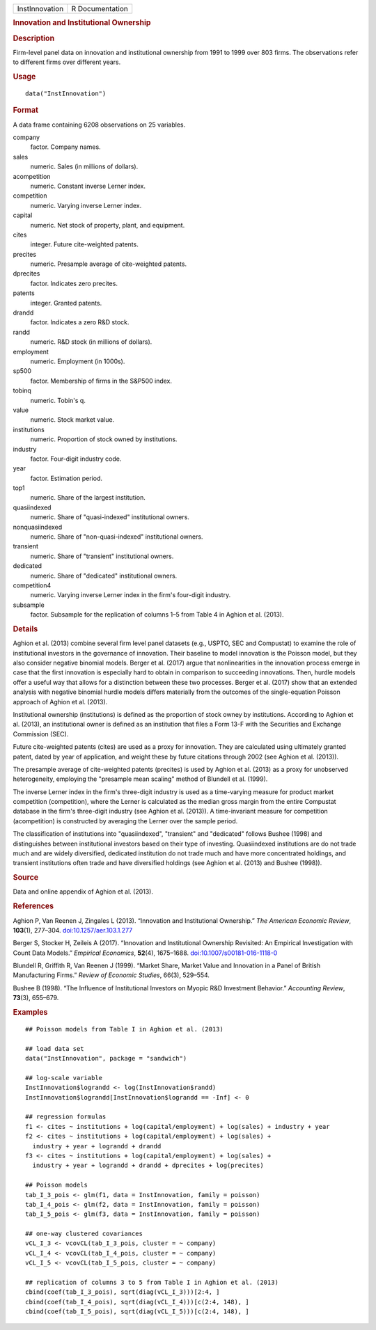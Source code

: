 .. container::

   .. container::

      ============== ===============
      InstInnovation R Documentation
      ============== ===============

      .. rubric:: Innovation and Institutional Ownership
         :name: innovation-and-institutional-ownership

      .. rubric:: Description
         :name: description

      Firm-level panel data on innovation and institutional ownership
      from 1991 to 1999 over 803 firms. The observations refer to
      different firms over different years.

      .. rubric:: Usage
         :name: usage

      ::

         data("InstInnovation")

      .. rubric:: Format
         :name: format

      A data frame containing 6208 observations on 25 variables.

      company
         factor. Company names.

      sales
         numeric. Sales (in millions of dollars).

      acompetition
         numeric. Constant inverse Lerner index.

      competition
         numeric. Varying inverse Lerner index.

      capital
         numeric. Net stock of property, plant, and equipment.

      cites
         integer. Future cite-weighted patents.

      precites
         numeric. Presample average of cite-weighted patents.

      dprecites
         factor. Indicates zero precites.

      patents
         integer. Granted patents.

      drandd
         factor. Indicates a zero R&D stock.

      randd
         numeric. R&D stock (in millions of dollars).

      employment
         numeric. Employment (in 1000s).

      sp500
         factor. Membership of firms in the S&P500 index.

      tobinq
         numeric. Tobin's q.

      value
         numeric. Stock market value.

      institutions
         numeric. Proportion of stock owned by institutions.

      industry
         factor. Four-digit industry code.

      year
         factor. Estimation period.

      top1
         numeric. Share of the largest institution.

      quasiindexed
         numeric. Share of "quasi-indexed" institutional owners.

      nonquasiindexed
         numeric. Share of "non-quasi-indexed" institutional owners.

      transient
         numeric. Share of "transient" institutional owners.

      dedicated
         numeric. Share of "dedicated" institutional owners.

      competition4
         numeric. Varying inverse Lerner index in the firm's four-digit
         industry.

      subsample
         factor. Subsample for the replication of columns 1–5 from Table
         4 in Aghion et al. (2013).

      .. rubric:: Details
         :name: details

      Aghion et al. (2013) combine several firm level panel datasets
      (e.g., USPTO, SEC and Compustat) to examine the role of
      institutional investors in the governance of innovation. Their
      baseline to model innovation is the Poisson model, but they also
      consider negative binomial models. Berger et al. (2017) argue that
      nonlinearities in the innovation process emerge in case that the
      first innovation is especially hard to obtain in comparison to
      succeeding innovations. Then, hurdle models offer a useful way
      that allows for a distinction between these two processes. Berger
      et al. (2017) show that an extended analysis with negative
      binomial hurdle models differs materially from the outcomes of the
      single-equation Poisson approach of Aghion et al. (2013).

      Institutional ownership (institutions) is defined as the
      proportion of stock owney by institutions. According to Aghion et
      al. (2013), an institutional owner is defined as an institution
      that files a Form 13-F with the Securities and Exchange Commission
      (SEC).

      Future cite-weighted patents (cites) are used as a proxy for
      innovation. They are calculated using ultimately granted patent,
      dated by year of application, and weight these by future citations
      through 2002 (see Aghion et al. (2013)).

      The presample average of cite-weighted patents (precites) is used
      by Aghion et al. (2013) as a proxy for unobserved heterogeneity,
      employing the "presample mean scaling" method of Blundell et al.
      (1999).

      The inverse Lerner index in the firm's three-digit industry is
      used as a time-varying measure for product market competition
      (competition), where the Lerner is calculated as the median gross
      margin from the entire Compustat database in the firm's
      three-digit industry (see Aghion et al. (2013)). A time-invariant
      measure for competition (acompetition) is constructed by averaging
      the Lerner over the sample period.

      The classification of institutions into "quasiindexed",
      "transient" and "dedicated" follows Bushee (1998) and
      distinguishes between institutional investors based on their type
      of investing. Quasiindexed institutions are do not trade much and
      are widely diversified, dedicated institution do not trade much
      and have more concentrated holdings, and transient institutions
      often trade and have diversified holdings (see Aghion et al.
      (2013) and Bushee (1998)).

      .. rubric:: Source
         :name: source

      Data and online appendix of Aghion et al. (2013).

      .. rubric:: References
         :name: references

      Aghion P, Van Reenen J, Zingales L (2013). “Innovation and
      Institutional Ownership.” *The American Economic Review*,
      **103**\ (1), 277–304.
      `doi:10.1257/aer.103.1.277 <https://doi.org/10.1257/aer.103.1.277>`__

      Berger S, Stocker H, Zeileis A (2017). “Innovation and
      Institutional Ownership Revisited: An Empirical Investigation with
      Count Data Models.” *Empirical Economics*, **52**\ (4), 1675–1688.
      `doi:10.1007/s00181-016-1118-0 <https://doi.org/10.1007/s00181-016-1118-0>`__

      Blundell R, Griffith R, Van Reenen J (1999). “Market Share, Market
      Value and Innovation in a Panel of British Manufacturing Firms.”
      *Review of Economic Studies*, 66(3), 529–554.

      Bushee B (1998). “The Influence of Institutional Investors on
      Myopic R&D Investment Behavior.” *Accounting Review*, **73**\ (3),
      655–679.

      .. rubric:: Examples
         :name: examples

      ::

         ## Poisson models from Table I in Aghion et al. (2013)

         ## load data set
         data("InstInnovation", package = "sandwich")

         ## log-scale variable
         InstInnovation$lograndd <- log(InstInnovation$randd)
         InstInnovation$lograndd[InstInnovation$lograndd == -Inf] <- 0

         ## regression formulas
         f1 <- cites ~ institutions + log(capital/employment) + log(sales) + industry + year
         f2 <- cites ~ institutions + log(capital/employment) + log(sales) +
           industry + year + lograndd + drandd
         f3 <- cites ~ institutions + log(capital/employment) + log(sales) +
           industry + year + lograndd + drandd + dprecites + log(precites)

         ## Poisson models
         tab_I_3_pois <- glm(f1, data = InstInnovation, family = poisson)
         tab_I_4_pois <- glm(f2, data = InstInnovation, family = poisson)
         tab_I_5_pois <- glm(f3, data = InstInnovation, family = poisson)

         ## one-way clustered covariances
         vCL_I_3 <- vcovCL(tab_I_3_pois, cluster = ~ company)
         vCL_I_4 <- vcovCL(tab_I_4_pois, cluster = ~ company)
         vCL_I_5 <- vcovCL(tab_I_5_pois, cluster = ~ company)

         ## replication of columns 3 to 5 from Table I in Aghion et al. (2013)
         cbind(coef(tab_I_3_pois), sqrt(diag(vCL_I_3)))[2:4, ]
         cbind(coef(tab_I_4_pois), sqrt(diag(vCL_I_4)))[c(2:4, 148), ]
         cbind(coef(tab_I_5_pois), sqrt(diag(vCL_I_5)))[c(2:4, 148), ]

